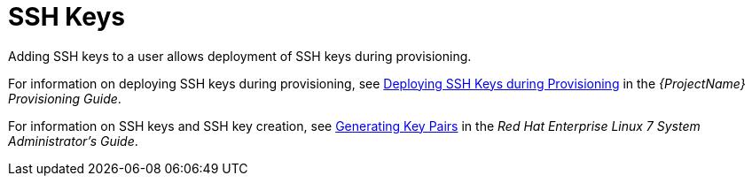 [id='ssh-keys_{context}']
= SSH Keys

Adding SSH keys to a user allows deployment of SSH keys during provisioning.

For information on deploying SSH keys during provisioning, see link:{BaseURL}provisioning_guide/configuring_provisioning_resources#Configuring_Provisioning_Resources-Creating_Provisioning_Templates-Deploying_SSH_Keys_during_Provisioning[Deploying SSH Keys during Provisioning] in the _{ProjectName} Provisioning Guide_.

For information on SSH keys and SSH key creation, see link:https://access.redhat.com/documentation/en-US/Red_Hat_Enterprise_Linux/7/html/System_Administrators_Guide/s1-ssh-configuration.html#s2-ssh-configuration-keypairs[Generating Key Pairs] in the _Red{nbsp}Hat Enterprise Linux 7 System Administrator's Guide_.